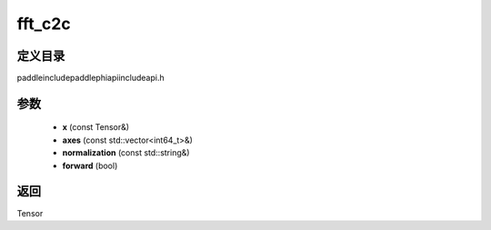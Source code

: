 .. _cn_api_paddle_experimental_fft_c2c:

fft_c2c
-------------------------------

.. cpp:function:: Tensor fft_c2c ( const Tensor & x , const std::vector<int64_t> & axes , const std::string & normalization , bool forward ) ;



定义目录
:::::::::::::::::::::
paddle\include\paddle\phi\api\include\api.h

参数
:::::::::::::::::::::
	- **x** (const Tensor&)
	- **axes** (const std::vector<int64_t>&)
	- **normalization** (const std::string&)
	- **forward** (bool)

返回
:::::::::::::::::::::
Tensor
